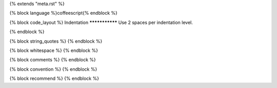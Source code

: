 {% extends "meta.rst" %}

{% block language %}coffeescript{% endblock %}

{% block code_layout %}
Indentation
***************
Use 2 spaces per indentation level.

{% endblock %}

{% block string_quotes %}
{% endblock %}

{% block whitespace %}
{% endblock %}

{% block comments %}
{% endblock %}

{% block convention %}
{% endblock %}

{% block recommend %}
{% endblock %}

